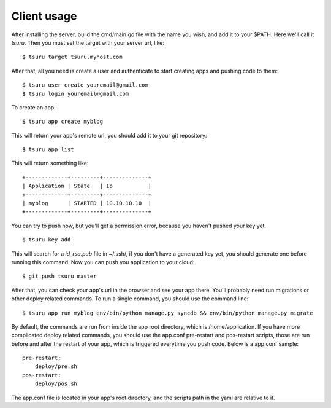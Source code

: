 ++++++++++++
Client usage
++++++++++++

After installing the server, build the cmd/main.go file with the name you wish, and add it to your $PATH. Here we'll call it `tsuru`.
Then you must set the target with your server url, like:

.. highlight:: bash

::

    $ tsuru target tsuru.myhost.com

After that, all you need is create a user and authenticate to start creating apps and pushing code to them:

.. highlight:: bash

::

    $ tsuru user create youremail@gmail.com
    $ tsuru login youremail@gmail.com

To create an app:

.. highlight:: bash

::

    $ tsuru app create myblog

This will return your app's remote url, you should add it to your git repository:

.. highlight:: bash

::

    $ tsuru app list

This will return something like:

.. highlight:: bash

::

    +-------------+---------+--------------+
    | Application | State   | Ip           |
    +-------------+---------+--------------+
    | myblog      | STARTED | 10.10.10.10  |
    +-------------+---------+--------------+

You can try to push now, but you'll get a permission error, because you haven't pushed your key yet.

.. highlight:: bash

::

    $ tsuru key add

This will search for a `id_rsa.pub` file in ~/.ssh/, if you don't have a generated key yet, you should generate one before running this command.
Now you can push you application to your cloud:

.. highlight:: bash

::

    $ git push tsuru master

After that, you can check your app's url in the browser and see your app there. You'll probably need run migrations or other deploy related commands.
To run a single command, you should use the command line:

.. highlight:: bash

::

    $ tsuru app run myblog env/bin/python manage.py syncdb && env/bin/python manage.py migrate

By default, the commands are run from inside the app root directory, which is /home/application. If you have more complicated deploy related commands,
you should use the app.conf pre-restart and pos-restart scripts, those are run before and after the restart of your app, which is triggered everytime you push code.
Below is a app.conf sample:

.. highlight:: yaml

::

    pre-restart:
        deploy/pre.sh
    pos-restart:
        deploy/pos.sh

The app.conf file is located in your app's root directory, and the scripts path in the yaml are relative to it.
